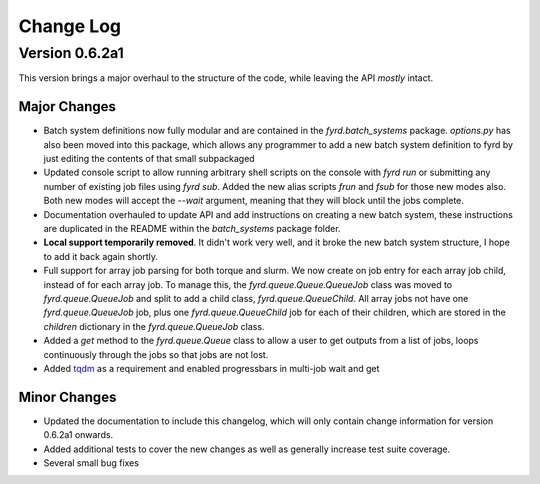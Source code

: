 Change Log
==========

Version 0.6.2a1
--------------

This version brings a major overhaul to the structure of the code, while leaving the
API *mostly* intact.

Major Changes
.............

- Batch system definitions now fully modular and are contained in the `fyrd.batch_systems`
  package. `options.py` has also been moved into this package, which allows any programmer
  to add a new batch system definition to fyrd by just editing the contents of that small
  subpackaged
- Updated console script to allow running arbitrary shell scripts on the console with
  `fyrd run` or submitting any number of existing job files using `fyrd sub`. Added the
  new alias scripts `frun` and `fsub` for those new modes also. Both new modes will accept
  the `--wait` argument, meaning that they will block until the jobs complete.
- Documentation overhauled to update API and add instructions on creating a new batch system,
  these instructions are duplicated in the README within the `batch_systems` package folder.
- **Local support temporarily removed**. It didn't work very well, and it broke the new
  batch system structure, I hope to add it back again shortly.
- Full support for array job parsing for both torque and slurm. We now create on job entry
  for each array job child, instead of for each array job. To manage this, the
  `fyrd.queue.Queue.QueueJob` class was moved to `fyrd.queue.QueueJob` and split to add a 
  child class, `fyrd.queue.QueueChild`. All array jobs not have one `fyrd.queue.QueueJob`
  job, plus one `fyrd.queue.QueueChild` job for each of their children, which are stored
  in the `children` dictionary in the `fyrd.queue.QueueJob` class.
- Added a `get` method to the `fyrd.queue.Queue` class to allow a user to get outputs from
  a list of jobs, loops continuously through the jobs so that jobs are not lost.
- Added `tqdm <https://pypi.python.org/pypi/tqdm>`_ as a requirement and enabled progressbars
  in multi-job wait and get

Minor Changes
.............

- Updated the documentation to include this changelog, which will only contain change information
  for version 0.6.2a1 onwards.
- Added additional tests to cover the new changes as well as generally increase test suite
  coverage.
- Several small bug fixes
